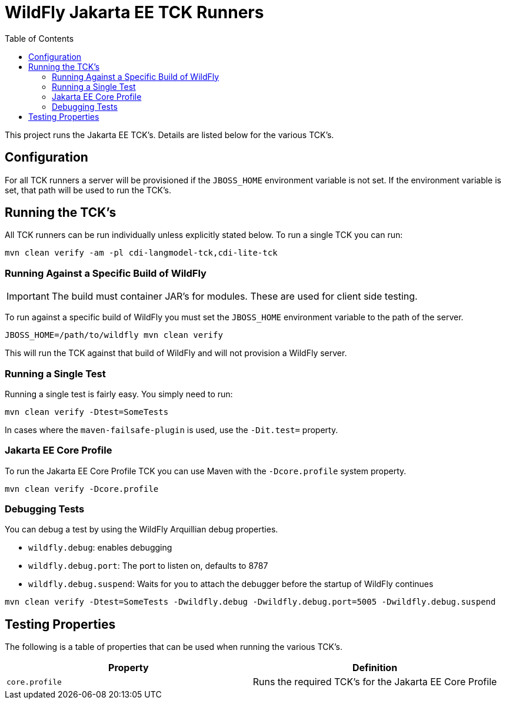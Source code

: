 = WildFly Jakarta EE TCK Runners
:toc:

This project runs the Jakarta EE TCK's. Details are listed below for the various TCK's.

== Configuration

For all TCK runners a server will be provisioned if the `JBOSS_HOME` environment variable is not set. If the environment
variable is set, that path will be used to run the TCK's.

== Running the TCK's

All TCK runners can be run individually unless explicitly stated below. To run a single TCK you can run:

[source,bash]
----
mvn clean verify -am -pl cdi-langmodel-tck,cdi-lite-tck
----

=== Running Against a Specific Build of WildFly

IMPORTANT: The build must container JAR's for modules. These are used for client side testing.

To run against a specific build of WildFly you must set the `JBOSS_HOME` environment variable to the path of the server.

[source,bash]
----
JBOSS_HOME=/path/to/wildfly mvn clean verify
----

This will run the TCK against that build of WildFly and will not provision a WildFly server.

=== Running a Single Test

Running a single test is fairly easy. You simply need to run:

[source,bash]
----
mvn clean verify -Dtest=SomeTests
----

In cases where the `maven-failsafe-plugin` is used, use the `-Dit.test=` property.

=== Jakarta EE Core Profile

To run the Jakarta EE Core Profile TCK you can use Maven with the `-Dcore.profile` system property.

[source,bash]
----
mvn clean verify -Dcore.profile
----

=== Debugging Tests

You can debug a test by using the WildFly Arquillian debug properties.

* `wildfly.debug`: enables debugging
* `wildfly.debug.port`: The port to listen on, defaults to 8787
* `wildfly.debug.suspend`: Waits for you to attach the debugger before the startup of WildFly continues

[source,bash]
----
mvn clean verify -Dtest=SomeTests -Dwildfly.debug -Dwildfly.debug.port=5005 -Dwildfly.debug.suspend
----

== Testing Properties

The following is a table of properties that can be used when running the various TCK's.

|===
|Property |Definition

|`core.profile`
|Runs the required TCK's for the Jakarta EE Core Profile
|===
